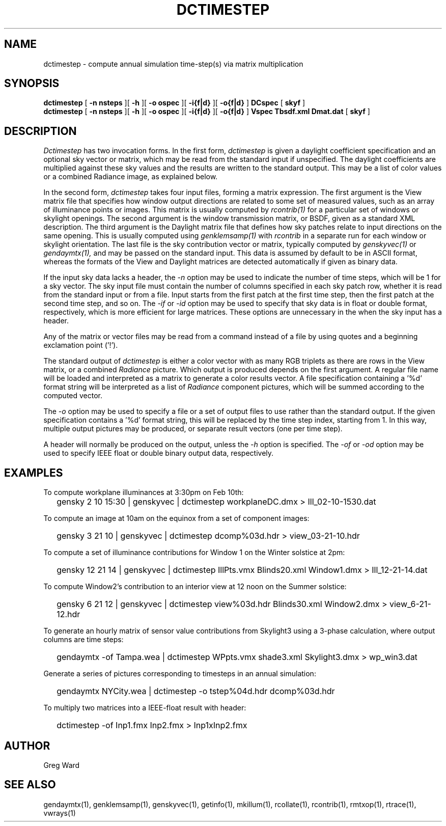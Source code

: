.\" RCSid $Id$"
.TH DCTIMESTEP 1 12/09/09 RADIANCE
.SH NAME
dctimestep - compute annual simulation time-step(s) via matrix multiplication
.SH SYNOPSIS
.B dctimestep
[
.B "\-n nsteps"
][
.B "\-h"
][
.B "\-o ospec"
][
.B "\-i{f|d}
][
.B "\-o{f|d}
]
.B DCspec
[
.B skyf
]
.br
.B dctimestep
[
.B "\-n nsteps"
][
.B "\-h"
][
.B "\-o ospec"
][
.B "\-i{f|d}
][
.B "\-o{f|d}
]
.B Vspec
.B Tbsdf.xml
.B Dmat.dat
[
.B skyf
]
.SH DESCRIPTION
.I Dctimestep
has two invocation forms.
In the first form,
.I dctimestep
is given a daylight coefficient specification and an optional sky
vector or matrix, which may be read from the standard input if unspecified.
The daylight coefficients are multiplied against these sky values
and the results are written to the standard output.
This may be a list of color values or a combined Radiance image,
as explained below.
.PP
In the second form,
.I dctimestep
takes four input files, forming a matrix expression.
The first argument is the View matrix file that specifies how window output
directions are related to some set of measured values, such as an array of
illuminance points or images.
This matrix is usually computed by
.I rcontrib(1)
for a particular set of windows or skylight openings.
The second argument is the window transmission matrix, or BSDF, given as
a standard XML description.
The third argument is the Daylight matrix file that defines how sky patches
relate to input directions on the same opening.
This is usually computed using
.I genklemsamp(1)
with
.I rcontrib
in a separate run for each window or skylight orientation.
The last file is the sky contribution vector or matrix,
typically computed by
.I genskyvec(1)
or
.I gendaymtx(1),
and may be passed on the standard input.
This data is assumed by default to be in ASCII format, whereas the
formats of the View and Daylight matrices
are detected automatically if given as binary data.
.PP
If the input sky data lacks a header, the
.I \-n
option may be used to indicate the number of time steps, which
will be 1 for a sky vector.
The sky input file must contain the number of
columns specified in each sky patch row, whether it is read
from the standard input or from a file.
Input starts from the first patch at the first time step, then the
first patch at the second time step, and so on.
The
.I \-if
or
.I \-id
option may be used to specify that sky data is in float or double
format, respectively, which is more efficient for large matrices.
These options are unnecessary in the when the sky
input has a header.
.PP
Any of the matrix or vector files may be read from a command
instead of a file by
using quotes and a beginning exclamation point ('!').
.PP
The standard output of
.I dctimestep
is either a color vector with as many RGB triplets
as there are rows in the View matrix, or a combined
.I Radiance
picture.
Which output is produced depends on the first argument.
A regular file name will be loaded and interpreted as a matrix to
generate a color results vector.
A file specification containing a '%d' format string will be
interpreted as a list of
.I Radiance
component pictures, which will be summed according to the computed
vector.
.PP
The
.I \-o
option may be used to specify a file or a set of output files
to use rather than the standard output.
If the given specification contains a '%d' format string, this
will be replaced by the time step index, starting from 1.
In this way, multiple output pictures may be produced,
or separate result vectors (one per time step).
.PP
A header will normally be produced on the output, unless the
.I \-h
option is specified.
The
.I \-of
or
.I \-od
option may be used to specify IEEE float or double binary output
data, respectively.
.SH EXAMPLES
To compute workplane illuminances at 3:30pm on Feb 10th:
.IP "" .2i
gensky 2 10 15:30 | genskyvec | dctimestep workplaneDC.dmx > Ill_02-10-1530.dat
.PP
To compute an image at 10am on the equinox from a set of component images:
.IP "" .2i
gensky 3 21 10 | genskyvec | dctimestep dcomp%03d.hdr > view_03-21-10.hdr
.PP
To compute a set of illuminance contributions for Window 1 on
the Winter solstice at 2pm:
.IP "" .2i
gensky 12 21 14 | genskyvec | dctimestep IllPts.vmx Blinds20.xml Window1.dmx > Ill_12-21-14.dat
.PP
To compute Window2's contribution to an interior view at 12 noon on the Summer solstice:
.IP "" .2i
gensky 6 21 12 | genskyvec | dctimestep view%03d.hdr Blinds30.xml
Window2.dmx > view_6-21-12.hdr
.PP
To generate an hourly matrix of sensor value contributions from Skylight3
using a 3-phase calculation, where output columns are time steps:
.IP "" .2i
gendaymtx -of Tampa.wea | dctimestep WPpts.vmx
shade3.xml Skylight3.dmx > wp_win3.dat
.IP "" .2i
.PP
Generate a series of pictures corresponding to timesteps
in an annual simulation:
.IP "" .2i
gendaymtx NYCity.wea | dctimestep -o tstep%04d.hdr dcomp%03d.hdr
.PP
To multiply two matrices into a IEEE-float result with header:
.IP "" .2i
dctimestep -of Inp1.fmx Inp2.fmx > Inp1xInp2.fmx
.SH AUTHOR
Greg Ward
.SH "SEE ALSO"
gendaymtx(1), genklemsamp(1), genskyvec(1), getinfo(1),
mkillum(1), rcollate(1), rcontrib(1), rmtxop(1), rtrace(1), vwrays(1)

